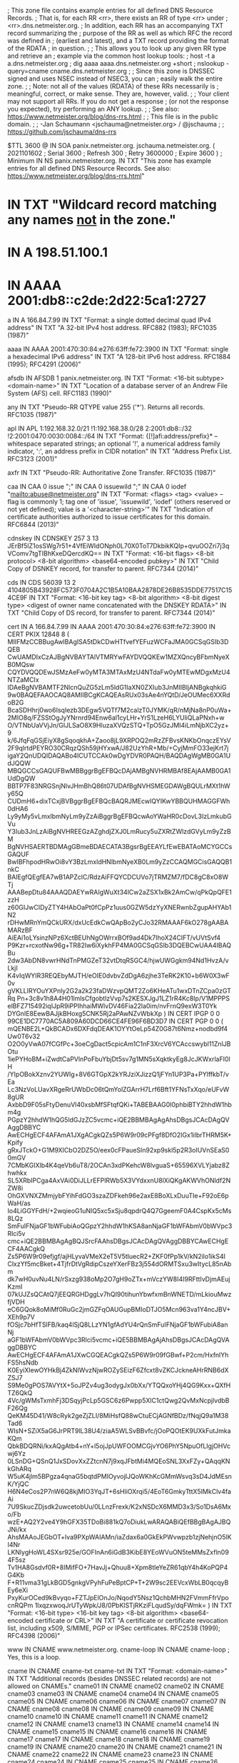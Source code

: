 ; This zone file contains example entries for all defined DNS Resource Records.
; That is, for each RR <rr>, there exists an RR of type <rr> under
; <rr>.dns.netmeister.org.
; In addition, each RR has an accompanying TXT record summarizing the
; purpose of the RR as well as which RFC the record was defined in
; (earliest and latest), and a TXT record providing the format of the RDATA
; in question.
;
; This allows you to look up any given RR type and retrieve an
; example via the common host lookup tools:
;   host -t a a.dns.netmeister.org
;   dig aaaa aaaa.dns.netmeister.org +short
;   nslookup -query=cname cname.dns.netmeister.org
;
; Since this zone is DNSSEC signed and uses NSEC instead of NSEC3, you can
; easily walk the entire zone.
;
; Note: not all of the values (RDATA) of these RRs necessarily is
; meaningful, correct, or make sense.  They are, however, valid.
;
; Your client may not support all RRs.  If you do not get a response
; (or not the response you expected), try performing an ANY lookup.
;
; See also: https://www.netmeister.org/blog/dns-rrs.html
;
; This file is in the public domain.
;
; -Jan Schaumann <jschauma@netmeister.org> / @jschauma
;
; https://github.com/jschauma/dns-rrs

$TTL	3600
@	IN	SOA	panix.netmeister.org. jschauma.netmeister.org. (
				2021101602	; Serial
				3600		; Refresh
				300		; Retry
				3600000		; Expire
				3600 )		; Minimum
	IN	NS	panix.netmeister.org.
	IN	TXT	"This zone has example entries for all defined DNS Resource Records. See also: https://www.netmeister.org/blog/dns-rrs.html"


*	IN	TXT	"Wildcard record matching any names _not_ in the zone."
*	IN	A	198.51.100.1
*	IN	AAAA	2001:db8::c2de:2d22:5ca1:2727

a	IN	A	166.84.7.99
	IN	TXT	"Format: a single dotted decimal quad IPv4 address"
	IN	TXT	"A 32-bit IPv4 host address. RFC882 (1983); RFC1035 (1987)"

aaaa	IN	AAAA	2001:470:30:84:e276:63ff:fe72:3900
	IN	TXT	"Format: single a hexadecimal IPv6 address"
	IN	TXT	"A 128-bit IPv6 host address. RFC1884 (1995); RFC4291 (2006)"

afsdb	IN	AFSDB	1 panix.netmeister.org.
	IN	TXT	"Format: <16-bit subtype> <domain-name>"
	IN	TXT	"Location of a database server of an Andrew File System (AFS) cell. RFC1183 (1990)"

any	IN	TXT	"Pseudo-RR QTYPE value 255 ('*'). Returns all records. RFC1035 (1987)"

apl	IN	APL	1:192.168.32.0/21 !1:192.168.38.0/28 2:2001:db8::/32 !2:2001:0470:0030:0084::/64
	IN	TXT	"Format: {[!]afi:address/prefix}* -- whitespace separated strings; an optional '!', a numerical address family indicator, ':', an address prefix in CIDR notation"
	IN	TXT	"Address Prefix List. RFC3123 (2001)"

axfr	IN	TXT	"Pseudo-RR: Authoritative Zone Transfer. RFC1035 (1987)"

caa	IN	CAA	0 issue ";"
	IN	CAA	0 issuewild ";"
	IN	CAA	0 iodef "mailto:abuse@netmeister.org"
	IN	TXT	"Format: <flags> <tag> <value> -- flag is commonly 1; tag one of 'issue', 'issuewild', 'iodef' (others reserved or not yet defined); value is a '<character-string>'"
	IN	TXT	"Indication of certificate authorities authorized to issue certificates for this domain. RFC6844 (2013)"

cdnskey	IN	CDNSKEY	257 3 13 JErBf5lZ1osSWg7r51+4VfEiWIdONph0L70X0ToT7DkbikKQIp+qvuOOZri7j3qVComv7tgTIBhKxeDQercdKQ==
	IN	TXT	"Format: <16-bit flags> <8-bit protocol> <8-bit algorithm> <base64-encoded pubkey>"
	IN	TXT	"Child Copy of DSNKEY record, for transfer to parent. RFC7344 (2014)"

cds	IN	CDS	56039 13 2 4104805B43928FC573F0704A2C1B5A10BAA2878DE26B8535DDE77517C154CE9F
	IN	TXT	"Format: <16-bit key tag> <8-bit algorithm> <8-bit digest type> <digest of owner name concatenated with the DNSKEY RDATA>"
	IN	TXT	"Child Copy of DS record, for transfer to parent. RFC7344 (2014)"

cert	IN	A	166.84.7.99
	IN	AAAA	2001:470:30:84:e276:63ff:fe72:3900
	IN	CERT	PKIX 12848 8 (
				MIIFMzCCBBugAwIBAgISA5tDkCDwHTfvefYEFuzWCFaJMA0GCSqGSIb3DQEB
				CwUAMDIxCzAJBgNVBAYTAlVTMRYwFAYDVQQKEw1MZXQncyBFbmNyeXB0MQsw
				CQYDVQQDEwJSMzAeFw0yMTA3MTAxMzU4NTdaFw0yMTEwMDgxMzU4NTZaMCIx
				IDAeBgNVBAMTF2NlcnQuZG5zLm5ldG1laXN0ZXIub3JnMIIBIjANBgkqhkiG
				9w0BAQEFAAOCAQ8AMIIBCgKCAQEAsRUx03sAe4nYQtD/JeOUMec6XXRdoB2G
				BcaSDHhrj0wo6IsqIezb3DEgw5VQTf7M2calzT0JYMK/qR/nMjNa8nP0uWa+
				2MIO8q/FZSStOgJyYNrnrd94Enw6al1cyLHr+YrS1LzeH6LYUliQLaPNxh+w
				O/VTNbUaVVjJn/GIJLSaO8X9HluzaXVQzSTQ+TpO5GzJMI4iLmNjbXC2yz+9
				k/6JfqFqGSjEiyX8gSqoqkhA+Zaoo8jL9XRPOQ2mRzZFBvsKNKbOnqczEYsV
				2F9qlrtdPEYRO30CRqzQSh59jHYxwA/J82UzYhR+Mb/+CyjMmFO33ejKrt7j
				igaY2QnUDQIDAQABo4ICUTCCAk0wDgYDVR0PAQH/BAQDAgWgMB0GA1UdJQQW
				MBQGCCsGAQUFBwMBBggrBgEFBQcDAjAMBgNVHRMBAf8EAjAAMB0GA1UdDgQW
				BBTP7F83NRGSnjNlvJHmBhQ86t07UDAfBgNVHSMEGDAWgBQULrMXt1hWy65Q
				CUDmH6+dixTCxjBVBggrBgEFBQcBAQRJMEcwIQYIKwYBBQUHMAGGFWh0dHA6
				Ly9yMy5vLmxlbmNyLm9yZzAiBggrBgEFBQcwAoYWaHR0cDovL3IzLmkubGVu
				Y3Iub3JnLzAiBgNVHREEGzAZghdjZXJ0LmRucy5uZXRtZWlzdGVyLm9yZzBM
				BgNVHSAERTBDMAgGBmeBDAECATA3BgsrBgEEAYLfEwEBATAoMCYGCCsGAQUF
				BwIBFhpodHRwOi8vY3BzLmxldHNlbmNyeXB0Lm9yZzCCAQMGCisGAQQB1nkC
				BAIEgfQEgfEA7wB1APZclC/RdzAiFFQYCDCUVo7jTRMZM7/fDC8gC8xO8WTj
				AAABepDtu84AAAQDAEYwRAIgWuXt34lCw2aZSX1xBk2AmCw/qPkQpQFE1zzH
				z60GIJwCIDyZTY4HAbOaPt0fCpPz1uus0GZW5dzYyXNERwnbZgupAHYAb1N2
				rDHwMRnYmQCkURX/dxUcEdkCwQApBo2yCJo32RMAAAF6kO278gAABAMARzBF
				AiEAi1oLYsinzNPz6XctBEUhNgOWrrxBOf9ad4Dk7IhoX24CIFT/vUVtSvf4
				P9Kzr+rcxotNw96g+TR82Iw6iXykhFP4MA0GCSqGSIb3DQEBCwUAA4IBAQBu
				2dw3AbDN8vwrHNdTnPMGZeT32vtDtqRSGC4/hjwUWGgkm94Nd1HvzA/vLkjI
				K4vIqWYIR3REQEbyMJTH/eOIE0dvbvZdDgA6zjhe3TeRK2K10+b6W0X3wF0v
				gVKLLIRYOuYXPnly2G2a2k23faDWzvpQMT2Zo6KHeATu1wxDTnZCpa0zGTRq
				Pn+3c8v1h8A4H01lmlsCfgobtlzVvp7s2KESXJgJ1LZ1rR4Kc8Ip/V1MPPPS
				elBFZ715492iqIJpR9iPPIhhaiMWlvDV46Fia22la0im/nvFrnQ9exW3T0Yk
				DYGnIE8EewBAJjkBHoxg5CNK5Rj2aPAwNZvWbkXp
			)
	IN	CERT	IPGP 0 0 99CE1DC7770AC5A809A60DCD66CE4FE96F6BD3D7
	IN	CERT	PGP 0 0 (
			mQENBE2L+QkBCADx6DXFdqDEAK1OYYtOeLp54Z0G87t6Nmz+nodbd9f4Uw0T6v32
			O2O0yVwA07fCGfPc+3oeCgDact5cpicAm1C1nF3XrcV6YCAccswybl11ZnlJBOtu
			1iePYHoBM+iZwdtCaPVlnPoFbuYbjDt5sv7g1MN5sXqktkyEg8JcJKWxrlaFI0lH
			/YIpOBokXznv2YUWIg+8V6GTGpX2kYRJziXJizzQ1jFYn1UP3Pa+PYlffkbT/vEa
			Lc3NzVoLUavXRgeRrUWbDc06tQmYolZGArrH7Lrf6Bft1YFNsTxXqo/eUFvW8gUR
			AxbbD9F05sFtyDenuVl40xsbMfSFtqfQKi+TABEBAAG0I0phbiBTY2hhdW1hbm4g
			PGpzY2hhdW1hQG5ldGJzZC5vcmc+iQE2BBMBAgAgAhsDBgsJCAcDAgQVAggDBBYC
			AwECHgECF4AFAmA1JXgACgkQZs5P6W9r09cPFgf8DfO2IGx1iIbrTHRM5K+Kpify
			gRxJTckO+G1M9XICbO2DZ5O/eex0cFPaueSln92xp9skl5p2R3oIUVnSEaS00mGV
			7CMbKGIXlb4K4qeVb6uT8/2OCAn3xdPKehcW8lvguaS+65596XVLYjabz8Zhwhkx
			SL5XRbIPCga4AxVAi0DiJLLrEFPlRWb5X3VYdxxnU8lXiQKgAKWVhONldf2NZW8i
			OhGXVNXZMmjybFYihFdGO3szaZDFkeh96e2axE8BoXLxDuuTIe+F92oE6pWaH/as
			Io4LiGGYFdH/+2wqieoG1uNIQ5xc5xSju8qpdrQ4Q7GgeemF0A4CspKx5cMs8LQz
			SmFuIFNjaGF1bWFubiAoQGpzY2hhdW1hKSA8anNjaGF1bWFAbmV0bWVpc3Rlci5v
			cmc+iQE2BBMBAgAgBQJSrcFAAhsDBgsJCAcDAgQVAggDBBYCAwECHgECF4AACgkQ
			Zs5P6W9r09efjgf/ajHLyvaVMeX2eT5V5tluecR2+ZKF0fPp1kV/kN2ilo1ikS4l
			ClxzYf5mcBket+4TjfrDtVgRdipCszeYXerFBz3j554dORMTSxu3wItycL85nAbm
			dk7wH0uvNu4LN/rSxzg938oMp2O7gH9oZTx+mVczYW8I4I9RFttIvDjmAEujKzmI
			07kUJZsQCAtQ7jEEQRGHDggLv7hQI90tihunYbwfxmBnWNETD/mLkiouMwzfjVDH
			eC6GQok8oMiMf0RuGc2jmGZFqOAUGupBMIoDTJO5Mcn963va1Y4ncJBV+XEh9p7V
			fOSjc7bHfTSlFB/kaq4lSjQ8LLzYN1gfAdYU4rQnSmFuIFNjaGF1bWFubiA8anNj
			aGF1bWFAbmV0bWVpc3Rlci5vcmc+iQE5BBMBAgAjAhsDBgsJCAcDAgQVAggDBBYC
			AwECHgECF4AFAmA1JXwCGQEACgkQZs5P6W9r09fGBwf+P2cm/HxfnlYhFS5hsNdb
			K0EyiXIewOYHkBj4ZkNlWvzNjwROZySEizF6Zfcxt8vZKCJckneAHrRNB6dXZSJ7
			S9Me0gPOS7AVYtX+5oJPZv4ug3odygJx0bXx/YTQQxoYHj4QG9Kxx+QXfHTZ6QkQ
			4Vc/gWMsTxmhFj3DSqyjPcLp5GSC6z6Pwpp5XlC1ctQwg2QvMxNcpjlvdbBF26Qg
			QeKM45D41/W8cRyk2geZjZLI/8MiHsfQ88wCtuECjAGNfBDz/fNqjQ9a1M38Tad6
			WIsN+SZiX5aG6JrPRT9lL38U4/ziaA5WLSvBBvfc/jOoPQOtEK9UXkFutJmkaKQm
			QbkBDQRNi/kxAQgAtb4+nY+l5ojJpUWFOOMCGjvYO6PhY5NpuOfLIgjOHVcwj6Yz
			0LSnDG+QSnQ1JxSDovXxZZtcnN7j9xqJFbtMi4MQEoSNL3XxFZy+QAqqKNkGhARq
			W5uK4jlm5BPgza4qnaG5bqtdPMIOyvojIJQoWKhKcGMmWsvq3sD4JdMEsnK/YjQC
			H6N4eCos2P7nW6Q8kjMIO3YqJT+6sHliOXrqi5/4EoT6GmkyTttX5IMkClv4faAi
			7U9SkucZDjsdk2uwcetobUu/0LLnzFrexk/K2xNSDcX6MMD3x3/So1DsA6Mxo/Fb
			wzE+AQ2Y2ve4Y9hGFX35TDoBi881kQ7oDiukLwARAQABiQEfBBgBAgAJBQJNi/kx
			AhsMAAoJEGbOT+lva9PXpWAIAMn/iaZdax6a0GkEkPWvwpzb1zjNehjnO5lKI4Nr
			LKNlygHoWL4SXsr925e/GOFInAn6iGdB3KibE8YEoWVuON5teMMsZxfln094F5sz
			Tv1HA8Gsdvf0R+8IMifFO+7HavJj+Qhuu8+Xpm8tleYeZR61qbY4h4KoPQP4G4Kb
			F+R11vma31gLkBGD5gnkgVPyhFuPeBptCP+T+2W9sc2EEVcxWbLB0qcqyBEy6eXi
			PxyKurOCed9kBvyqo+FZTJpElOnJo/NqodY5Nsz1QchbMHN2FVmmFfrVpocnRQPm
			1lxqzxwoqJrUTyWpk/J8/0PbKlSTjRKziFLqudSy/dqFWmk=
			)
	IN	TXT	"Format: <16-bit type> <16-bit key tag> <8-bit algorithm> <base64-encoded certificate or CRL>"
	IN	TXT	"A certificate or certificate revocation list, including x509, S/MIME, PGP or IPSec certificates. RFC2538 (1999); RFC4398 (2006)"


www	IN	CNAME	www.netmeister.org.
cname-loop	IN	CNAME cname-loop
; Yes, this is a loop.

cname	IN	CNAME	cname-txt
cname-txt	IN	TXT	"Format: <domain-name>"
	IN	TXT	"Additional records (besides DNSSEC related records) are not allowed on CNAMEs."
cname01	IN	CNAME	cname02
cname02	IN	CNAME	cname03
cname03	IN	CNAME	cname04
cname04	IN	CNAME	cname05
cname05	IN	CNAME	cname06
cname06	IN	CNAME	cname07
cname07	IN	CNAME	cname08
cname08	IN	CNAME	cname09
cname09	IN	CNAME	cname10
cname10	IN	CNAME	cname11
cname11	IN	CNAME	cname12
cname12	IN	CNAME	cname13
cname13	IN	CNAME	cname14
cname14	IN	CNAME	cname15
cname15	IN	CNAME	cname16
cname16	IN	CNAME	cname17
cname17	IN	CNAME	cname18
cname18	IN	CNAME	cname19
cname19	IN	CNAME	cname20
cname20	IN	CNAME	cname21
cname21	IN	CNAME	cname22
cname22	IN	CNAME	cname23
cname23	IN	CNAME	cname24
cname24	IN	CNAME	cname25
cname25	IN	CNAME	cname26
cname26	IN	CNAME	cname27
cname27	IN	CNAME	cname28
cname28	IN	CNAME	cname29
cname29	IN	CNAME	cname30
cname30	IN	CNAME	cname31
cname31	IN	CNAME	cname32
cname32	IN	CNAME	cname33
cname33	IN	CNAME	cname34
cname34	IN	CNAME	cname35
cname35	IN	CNAME	cname36
cname36	IN	CNAME	cname37
cname37	IN	CNAME	cname38
cname38	IN	CNAME	cname39
cname39	IN	CNAME	cname40
cname40	IN	CNAME	cname41
cname41	IN	CNAME	cname42
cname42	IN	CNAME	cname43
cname43	IN	CNAME	cname44
cname44	IN	CNAME	cname45
cname45	IN	CNAME	cname46
cname46	IN	CNAME	cname47
cname47	IN	CNAME	cname48
cname48	IN	CNAME	cname49
cname49	IN	CNAME	cname50
cname50	IN	CNAME	cname51
cname51	IN	CNAME	cname52
cname52	IN	CNAME	cname53
cname53	IN	CNAME	cname54
cname54	IN	CNAME	cname55
cname55	IN	CNAME	cname56
cname56	IN	CNAME	cname57
cname57	IN	CNAME	cname58
cname58	IN	CNAME	cname59
cname59	IN	CNAME	cname60
cname60	IN	CNAME	cname61
cname61	IN	CNAME	cname62
cname62	IN	CNAME	cname63
cname63	IN	CNAME	cname64
cname64	IN	CNAME	cname65
cname65	IN	CNAME	cname66
cname66	IN	CNAME	cname67
cname67	IN	CNAME	cname68
cname68	IN	CNAME	cname69
cname69	IN	CNAME	cname70
cname70	IN	CNAME	cname71
cname71	IN	CNAME	cname72
cname72	IN	CNAME	cname73
cname73	IN	CNAME	cname74
cname74	IN	CNAME	cname75
cname75	IN	CNAME	cname76
cname76	IN	CNAME	cname77
cname77	IN	CNAME	cname78
cname78	IN	CNAME	cname79
cname79	IN	CNAME	cname80
cname80	IN	CNAME	cname81
cname81	IN	CNAME	cname82
cname82	IN	CNAME	cname83
cname83	IN	CNAME	cname84
cname84	IN	CNAME	cname85
cname85	IN	CNAME	cname86
cname86	IN	CNAME	cname87
cname87	IN	CNAME	cname88
cname88	IN	CNAME	cname89
cname89	IN	CNAME	cname90
cname90	IN	CNAME	cname91
cname91	IN	CNAME	cname92
cname92	IN	CNAME	cname93
cname93	IN	CNAME	cname94
cname94	IN	CNAME	cname95
cname95	IN	CNAME	cname96
cname96	IN	CNAME	cname97
cname97	IN	CNAME	cname98
cname98	IN	CNAME	cname99
cname99	IN	CNAME	cname


csync	IN	CSYNC	2021071001 3 NS
	IN	TXT	"Format: <32-bit SOA serial> <16-bit flags> <16-bit type bit map>"
	IN	TXT	"Child-to-Parent Synchronization, commonly used for glue records. RFC7477 (2015)"

dhcid	IN	DHCID	AAIBMmFjOTc1NzMyMTk0ZWE1ZTBhN2MzN2M4MzE2NTFiM2M=
	IN	TXT	"Format: SHA-256(<identifier> <FQDN>)"
	IN	TXT	"DHCP identifier. RFC4701 (2006)"

dlv	IN	DLV	56039 13 2 4104805B43928FC573F0704A2C1B5A10BAA2878DE26B8535DDE77517C154CE9F
	IN	TXT	"Format: <16-bit key tag> <8-bit algorithm> <8-bit digest type> <digest of owner name concatenated with the DNSKEY RDATA>"
	IN	TXT	"DNSSEC Lookaside Validation used for off-path validation. RFC4431 (2006); RFC5074 (2007)"

dname	IN	DNAME	dns.netmeister.org.
	IN	TXT	"Format: <domain-name>"
	IN	TXT	"Delegation name record, used to e.g., redirect an entire domain. RFC2672 (1999); RFC6672 (2012)"

dnskey	IN	DNSKEY 257 3 13 JErBf5lZ1osSWg7r51+4VfEiWIdONph0L70X0ToT7DkbikKQIp+qvuOO Zri7j3qVComv7tgTIBhKxeDQercdKQ==
	IN	DS 51266 13 2 809A66766A5D69A3DA6ACBE461483393B879B746481BA80BC4D1C69ECC52923D
; TXT records in dnskey zone

; This only makes sense if we have a "ds" zone
ds	IN	DS	56393 13 2 BD36DD608262A026083721FA19E2F7B474F531BB3179CC00A0C38FF00CA11657

; TXT records in dnskey zone

eui48	IN	EUI48	bc-a2-b9-82-32-a7
	IN	TXT	"Format: six two-digit hexadecimal numbers separated by hyphens"
	IN	TXT	"48-bit IEEE Extended Unique Identifier; MAC address. RFC7043 (2013)"

eui64	IN	EUI64	be-a2-b9-ff-fe-82-32-a7
	IN	TXT	"Format: eight two-digit hexadecimal numbers separated by hyphens"
	IN	TXT	"64-bit IEEE Extended Unique Identifier; MAC address. RFC7043 (2013)"

hinfo	IN	HINFO	PDP-11 UNIX
	IN	TXT	"Format: two <character-string>s of up to 40 chars each"
	IN	TXT	"Originally 'host information' like CPU and OS; now used by Cloudflare in response to 'ANY' requests. RFC883 (1983); RFC8482 (2019)"

hip	IN	HIP	(	2					; RSA
				200100107B1A74DF365639CC39F1D578	; HIT as IPv6 (RFC7343)
				AwEAAbdxyhNuSutc5EMzxTs9LBPCIkOFH8cIvM4p9+LrV4e19WzK00+CI6zBCQTdtWsuxKbWIy87UOoJTwkUs7lBu+Upr1gsNrut79ryra+bSRGQb1slImA8YVJyuIDsj7kwzG7jnERNqnWxZ48AWkskmdHaVDP4BcelrTI3rMXdXF5D
				rvs.example.com.			; rendezvous server
			)
	IN	TXT	"Format: <pk-algorithm> <base16-encoded-hit> <base64-encoded-public-key> <rendezvous-server[1]> ... <rendezvous-server[n]>"
	IN	TXT	"Host Identity Protocol mappings of Host Identities and Host Identity Tags to IP addresses. RFC5205 (2008); RFC8005 (2016)"

; Commonly used with a _port._scheme name, e.g., _8443._foo => foo://:8443
; Not yet supported in bind, but see e.g.,
; https://ypcs.fi/howto/2020/09/30/announce-https-via-dns/
; ServiceForm
;https IN	HTTPS	1 . (
;				alpn="h3,h2"
;				ipv6hint="2001:470:30:84:e276:63ff:fe72:3900"
;				port="8080"
;				echconfig="ZW5jcnlwdGVkIGNsaWVudCBoZWxsbwo=" )
https	IN	TYPE65 \# 123 2d6e2031202e20616c706e3d2268332c683222206970763668696e743d22323030313a3437303a33303a38343a653237363a363366663a666537323a333930302220706f72743d22383038302220656368636f6e6669673d225a57356a636e6c776447566b49474e73615756756443426f5a57787362776f3d220a
; AliasForm
;	IN	HTTPS	0 www.netmeister.org.
	IN	TYPE65 \# 25 2d6e2030207777772e6e65746d6569737465722e6f72672e0a
	IN	TXT	"Format: <16-bit SvcFieldPriority> <SvcDomainName> <SvcFieldValue>"
	IN	TXT	"SVCB variation specifically for HTTP/HTTPS. IETF Draft (2020)"

ipseckey	IN	IPSECKEY	10 0 2 . AQNRU3mG7TVTO2BkR47usntb102uFJtugbo6BSGvgqt4AQ==
	IN	TXT	"Format: <8-bit precedence> <8-bit gateway type> <8-bit algorithm> <40-bit gateway> <base64-encoded public-key>"
	IN	TXT	"Public Key for use with IPSec; usually stored in the relevant in-addr.arpa / ip6.arpa zone. RFC4025 (2005)"

ixfr	IN	TXT	"Pseudo-RR: Incremental Zone Transfer. RFC1995 (1996)"

;  dnssec-keygen -r /dev/urandom -p 255 -n ENTITY -T KEY -b 256 -a DH key.dns.netmeister.org.
key	IN	KEY	512 255 2 ACDtkdVR2HWmc0HPEwkrM+SOrWZd8yPTAytLYZj2u33KgwABAgAg6jav9rTK68C8j+kfLv7+re8KAb1qJXqdSrmL+1l3Js4=
	IN	TXT	"Format: <16-bit flags> <8-bit protocol> <8-bit algorithm> <base64-encoded public key>"
	IN	TXT	"Public Key associated name; used with e.g., TSIG / SIG(0). Obsoleted for DNSSEC keys via DNSKEY, for IPSec via IPSECKEY RRs. RFC2535 (1999); RFC2930 (2000); RFC2931 (2000)"

kx	IN	KX	1 panix.netmeister.org.
	IN	TXT	"Format: <16-bit preference> <domain-name>"
	IN	TXT	"Key Exchange Delegation. RFC2230 (1997)"

loc	IN	LOC	40 44 9 N 73 59 26 W 10m
	IN	TXT	"Format: d-lat [m-lat [s-lat]] {"N"|"S"} d-long [m-long [s-long]] {"E"|"W"} alt["m"] [siz["m"] [hp["m"] [vp["m"]]]]"
	IN	TXT	"Geographical information associated with a domain name. RFC1876 (1996)"

mx	IN	MX	50 panix.netmeister.org.
	IN	TXT	"Format: <16-bit preference> <domain-name>"
	IN	TXT	"Mail Exchange Delegation. RFC1035 (1987)"

naptr	IN	NAPTR	10 10 "u" "smtp+E2U" "!.*([^\.]+[^\.]+)$!mailto:postmaster@$1!i"   .
	IN	NAPTR	20 10 "s" "http+N2L+N2C+N2R" "" www.netmeister.org.
	IN	TXT	"Format: <16-bit order> <16-bit preference> <character-string flags> <characer-string services> <character-string regex> <domain-name>"
	IN	TXT	"Naming Authority Pointer; regular expression rewriting of domain names, commonly used with e.g., SIP. RFC2915 (2000); RFC3403 (2002)"

ns	IN	NS	panix.netmeister.org.
	IN	DS	21656 13 2 EAB9CBDA29CF68BB9ABB0047E49B56383C093FABF7C75B6B6F0483E36D3FCA3A
	IN	TXT	"Format: <domain-name>"
	IN	TXT	"Naming Authority Pointer; delegates authority of the given domain to the given name server. RFC883 (1983); RFC1035 (1987)"

; The actual value will be provided by bind, so no need to define it.
nsec	IN	TXT	"Format: <domain-name> <16-bit type bit map>"
	IN	TXT	"Next secure record. Used to e.g., prove non-existence of a record. RFC4034 (2005)"

nsec3	IN	DS	24381 13 2 6839540410B8D55D2994DC98DF7134C22FA831F008B626DC788617B7A3DC47AC

nsec3param	IN	DS	54885 13 2 EBBF775A8F45E1ADDD5BB177619ECD9FEEA682412D4F5B377161CBFF2BA97476

; This makes no sense. For an actual example, see e.g.,
; f6d6048431f8b67313b5b8011e0be5b03f21b4458a7e67f3fb298900._openpgpkey.netmeister.org,
; which represents jschauma@netmeister.org.
openpgpkey	IN	OPENPGPKEY	(
                  mQENBE2L+QkBCADx6DXFdqDEAK1OYYtOeLp54Z0G87t6Nmz+nodbd9f4Uw0T
                  6v32O2O0yVwA07fCGfPc+3oeCgDact5cpicAm1C1nF3XrcV6YCAccswybl11
                  ZnlJBOtu1iePYHoBM+iZwdtCaPVlnPoFbuYbjDt5sv7g1MN5sXqktkyEg8Jc
                  JKWxrlaFI0lH/YIpOBokXznv2YUWIg+8V6GTGpX2kYRJziXJizzQ1jFYn1UP
                  3Pa+PYlffkbT/vEaLc3NzVoLUavXRgeRrUWbDc06tQmYolZGArrH7Lrf6Bft
                  1YFNsTxXqo/eUFvW8gURAxbbD9F05sFtyDenuVl40xsbMfSFtqfQKi+TABEB
                  AAG0I0phbiBTY2hhdW1hbm4gPGpzY2hhdW1hQG5ldGJzZC5vcmc+iQE2BBMB
                  AgAgAhsDBgsJCAcDAgQVAggDBBYCAwECHgECF4AFAmA1JXgACgkQZs5P6W9r
                  09cPFgf8DfO2IGx1iIbrTHRM5K+KpifygRxJTckO+G1M9XICbO2DZ5O/eex0
                  cFPaueSln92xp9skl5p2R3oIUVnSEaS00mGV7CMbKGIXlb4K4qeVb6uT8/2O
                  CAn3xdPKehcW8lvguaS+65596XVLYjabz8ZhwhkxSL5XRbIPCga4AxVAi0Di
                  JLLrEFPlRWb5X3VYdxxnU8lXiQKgAKWVhONldf2NZW8iOhGXVNXZMmjybFYi
                  hFdGO3szaZDFkeh96e2axE8BoXLxDuuTIe+F92oE6pWaH/asIo4LiGGYFdH/
                  +2wqieoG1uNIQ5xc5xSju8qpdrQ4Q7GgeemF0A4CspKx5cMs8LQzSmFuIFNj
                  aGF1bWFubiAoQGpzY2hhdW1hKSA8anNjaGF1bWFAbmV0bWVpc3Rlci5vcmc+
                  iQE2BBMBAgAgBQJSrcFAAhsDBgsJCAcDAgQVAggDBBYCAwECHgECF4AACgkQ
                  Zs5P6W9r09efjgf/ajHLyvaVMeX2eT5V5tluecR2+ZKF0fPp1kV/kN2ilo1i
                  kS4lClxzYf5mcBket+4TjfrDtVgRdipCszeYXerFBz3j554dORMTSxu3wIty
                  cL85nAbmdk7wH0uvNu4LN/rSxzg938oMp2O7gH9oZTx+mVczYW8I4I9RFttI
                  vDjmAEujKzmI07kUJZsQCAtQ7jEEQRGHDggLv7hQI90tihunYbwfxmBnWNET
                  D/mLkiouMwzfjVDHeC6GQok8oMiMf0RuGc2jmGZFqOAUGupBMIoDTJO5Mcn9
                  63va1Y4ncJBV+XEh9p7VfOSjc7bHfTSlFB/kaq4lSjQ8LLzYN1gfAdYU4rQn
                  SmFuIFNjaGF1bWFubiA8anNjaGF1bWFAbmV0bWVpc3Rlci5vcmc+iQE5BBMB
                  AgAjAhsDBgsJCAcDAgQVAggDBBYCAwECHgECF4AFAmA1JXwCGQEACgkQZs5P
                  6W9r09fGBwf+P2cm/HxfnlYhFS5hsNdbK0EyiXIewOYHkBj4ZkNlWvzNjwRO
                  ZySEizF6Zfcxt8vZKCJckneAHrRNB6dXZSJ7S9Me0gPOS7AVYtX+5oJPZv4u
                  g3odygJx0bXx/YTQQxoYHj4QG9Kxx+QXfHTZ6QkQ4Vc/gWMsTxmhFj3DSqyj
                  PcLp5GSC6z6Pwpp5XlC1ctQwg2QvMxNcpjlvdbBF26QgQeKM45D41/W8cRyk
                  2geZjZLI/8MiHsfQ88wCtuECjAGNfBDz/fNqjQ9a1M38Tad6WIsN+SZiX5aG
                  6JrPRT9lL38U4/ziaA5WLSvBBvfc/jOoPQOtEK9UXkFutJmkaKQmQbkBDQRN
                  i/kxAQgAtb4+nY+l5ojJpUWFOOMCGjvYO6PhY5NpuOfLIgjOHVcwj6Yz0LSn
                  DG+QSnQ1JxSDovXxZZtcnN7j9xqJFbtMi4MQEoSNL3XxFZy+QAqqKNkGhARq
                  W5uK4jlm5BPgza4qnaG5bqtdPMIOyvojIJQoWKhKcGMmWsvq3sD4JdMEsnK/
                  YjQCH6N4eCos2P7nW6Q8kjMIO3YqJT+6sHliOXrqi5/4EoT6GmkyTttX5IMk
                  Clv4faAi7U9SkucZDjsdk2uwcetobUu/0LLnzFrexk/K2xNSDcX6MMD3x3/S
                  o1DsA6Mxo/FbwzE+AQ2Y2ve4Y9hGFX35TDoBi881kQ7oDiukLwARAQABiQEf
                  BBgBAgAJBQJNi/kxAhsMAAoJEGbOT+lva9PXpWAIAMn/iaZdax6a0GkEkPWv
                  wpzb1zjNehjnO5lKI4NrLKNlygHoWL4SXsr925e/GOFInAn6iGdB3KibE8YE
                  oWVuON5teMMsZxfln094F5szTv1HA8Gsdvf0R+8IMifFO+7HavJj+Qhuu8+X
                  pm8tleYeZR61qbY4h4KoPQP4G4KbF+R11vma31gLkBGD5gnkgVPyhFuPeBpt
                  CP+T+2W9sc2EEVcxWbLB0qcqyBEy6eXiPxyKurOCed9kBvyqo+FZTJpElOnJ
                  o/NqodY5Nsz1QchbMHN2FVmmFfrVpocnRQPm1lxqzxwoqJrUTyWpk/J8/0Pb
                  KlSTjRKziFLqudSy/dqFWmk=
)
	IN	TXT	"Format: base64-encoded OpenPGP Transferable Public Key"
	IN	TXT	"OpenPGP Public Key record, used within DANE. RFC7929 (2016)"

opt	IN	TXT	"Format: <16-bit option code> <16-bit option length> <option-data>"
	IN	TXT	"Pseudo-RR for EDNS options. RFC6891 (2013)"

ptr	IN	PTR	ptr.dns.netmeister.org.
	IN	TXT	"Format: <domain-name>"
	IN	TXT	"Domain Name Pointer; commonly found in the in-addr.arpa and ip6.arpa domains and used in reverse lookups. RFC1035 (1987)"

rp	IN	RP	jschauma.netmeister.org. contact.netmeister.org.
	IN	TXT	"Format: <mbox-dname> <txt-dname>"
	IN	TXT	"Responsible Person. RFC1183 (1990)"

; Automatically generated via DNSSEC.
rrsig	IN	TXT	"Format: <16-bit type covered> <8-bit algorithm> <8-bit labels> <32-bit TTL> <32-bit signature expiration> <32-bit signature inception> <16-bit key tag> <40-bit signers name> <base64-encoded signature>"
	IN	TXT	"DNSSEC Signature of the Resource Record Set. RFC4034 (2005)"

; SIG(0) records are generated by the server, not read from the zone,
; so this is a bogus SIG record that you won't actually get returned
; to you.  bind also only uses SIG(0) with nsupdate(1).
;sig	IN	SIG	TXT 13 4 3600 20210725182822 20210711204631 56039 dns.netmeister.org. yrYfGgprzYhsBLDlxwu9NFLbpwPeJ0CkZWpLJGUAp5/qWnEEY2CmpD9fg0ozpxTh2eC349j+6+l7ylKKMmRrJA==
sig	IN	TXT	"Format: <16-bit type covered> <8-bit algorithm> <8-bit labels> <32-bit TTL> <32-bit signature expiration> <32-bit signature inception> <16-bit key tag> <40-bit signers name> <base64-encoded signature>"
	IN	TXT	"Signature record; in DNSSEC replaced by RRSIG. RFC2535 (1999); RFC2931 (2000); RFC4034 (2005)"

; Incorrect data.  Normally would use e.g.
; f6d6048431f8b67313b5b8011e0be5b03f21b4458a7e67f3fb298900._smimecert.netmeister.org,
; which represents jschauma@netmeister.org.
smimea	IN	SMIMEA	3 1 1 8CE14CBE1FAFAE9FB25845D335E00E416BC2FAE02E8746689C006DA59C1F9382
	IN	TXT	"Format: <8-bit cert usage> <8-bit selector> <8-bit matching type> <base64-encoded certificate data>"
	IN	TXT	"S/MIME certificate association. RFC8162 (2017)"

; The actual SOA record comes from the subzone.
soa	IN	DS	15057 13 2 37B820412C83F1B495224F3064C272E287292C2453BB248BD182D4B0E81F72AC

srv	IN	SRV	0 1 80 panix.netmeister.org.
	IN	TXT	"Format: <16-bit priority> <16-bit weight> <16-bit port> <domain-name>"
	IN	TXT	"Service location records. Commonly something like _port._protocol. RFC2052 (1996); RFC2782 (2000)"

sshfp	IN	SSHFP	1 1 53A76D5284C91E140DEC9AD1A757DA123B95B081
	IN	SSHFP	3 2 62475A22F1E4F09594206539AAFF90A6EDAABAB1BA6F4A67AB3906177455CF84
	IN	TXT	"Format: <8-bit algorithm> <8-bit fingerprint type> <fingerprint>"
	IN	TXT	"SSH Public Key Fingerprints. RFC4255 (2006)"

; Commonly used with a _port._scheme name, e.g., _8443._foo => foo://:8443
; Not yet supported in bind, but see e.g.,
; https://ypcs.fi/howto/2020/09/30/announce-https-via-dns/
; ServiceForm
;svcb	IN	SVCB	1 panix.netmeister.org. ipv6hint="2001:470:30:84:e276:63ff:fe72:3900" port="8888"
svcb	IN	TYPE64 \# 85 2d6e20312070616e69782e6e65746d6569737465722e6f72672e206970763668696e743d22323030313a3437303a33303a38343a653237363a363366663a666537323a333930302220706f72743d2238383838220a
	IN	TXT	"Format: <16-bit SvcFieldPriority> <SvcDomainName> <SvcFieldValue>"
	IN	TXT	"General Purpose Service Binding. IETF Draft (2020)"

ta	IN	TA	56039 13 2 4104805B43928FC573F0704A2C1B5A10BAA2878DE26B8535DDE77517C154CE9F
	IN	TXT	"Format: <16-bit key tag> <8-bit algorithm> <8-bit digest type> <digest of owner name concatenated with the DNSKEY RDATA>"
	IN	TXT	"DNSSEC Trust Authorities; proposed for DNSSEC without a signed root. No RFC (2005)."

; Quoting RFC2930:
; TKEY is a meta-RR that is not stored or cached in the DNS and does not appear in zone files.
; sudo dnssec-keygen -r /dev/urandom -p 255 -n ENTITY -T KEY -b 256 -a DH tkey.dns.netmeister.org.
tkey	IN	KEY	512 255 2 ACChNLJiFjqre0/veUP0AplAf2lyNgRwcdwZViTAo6m/swABAgAgMp9m 2JGio5XOHHXmKLDZ37/39/SbmPKhsMd/WUYToWE=
	IN	TXT	"Format: <algorithm name> <32-bit inception> <32-bit expiration> <16-bit mode> <16-bit error> <16-bit key size> <key data> <16-bit other size> <other data>"
	IN	TXT	"Transaction Key for e.g., TSIG, encrypted with accompanying KEY record. RFC2930 (2000)"

; This is actually the TLSA record for _443._tcp.panix.netmeister.org.
tlsa	IN	TLSA	3 1 1 8CE14CBE1FAFAE9FB25845D335E00E416BC2FAE02E8746689C006DA59C1F9382
	IN	TXT	"Format: <8-bit usage> <8-bit selector> <8-bit matching type> <cert data>"
	IN	TXT	"DANE record for TLS. RFC6698 (2012)"

; TSIG RR is generated by bind when queried with a TSIG
; e.g.:
; dig @panix.netmeister.org -y hmac-sha256:tsig.dns.netmeister.org:shared-key-here= tsig tsig.dns.netmeister.org.
tsig	IN	TXT	"Format: <algorithm name> <48-bit time signed> <16-bit fudge> <16-bit MAC size> <MAC> <16-bit oid> <16-bit error> <16-bit other size> <other data>"
	IN	TXT	"Transaction Signature, used to authenticate e.g., dynamic client updates or server responses by way of a shared secret (e.g., TKEY). RFC2845 (2000); RFC8945 (2020)"

txt	IN	TXT	"Format: <text>"
	IN	TXT	"Descriptive text. Completely overloaded for all sorts of things. RFC1035 (1987)"

; Normally this would be e.g., _service._protocol
uri	IN	URI	10 1 "https://www.netmeister.org/blog/dns-rrs.html"
	IN	TXT	"Format: <16-bit priority> <16-bit weight> <uri>"
	IN	TXT	"URI selection. Improvement / complement to NAPTR / SRV. RFC7553 (2015)"

; zonemd is in its own zone.
; calculated via e.g., https://github.com/niclabs/dns-tools
; dns-tools digest -f zonemd-zone -o somewhere -z zonemd.dns.netmeister.org.
zonemd	IN	DS	7645 13 2 EB032BCDA4F0333AEEE9484C2A07B5EA0F52BD85319E1AB9C0D933050D9AD506

; --- Obsolete, ancient, or largely unused RRs ---

a6	IN	A6	0 2001:470:30:84:e276:63ff:fe72:3900
	IN	A6	64 ::e276:63ff:fe72:3900 a6-prefix
	IN	TXT	"Format: <8-bit prefix> <128-bit hex IPv6 address> <prefix-name>"
	IN	TXT	"Early IPv6 record, obsoleted by AAAA. RFC2874 (2000)"

; used to supplement the second prefix example of the above a6 record
a6-prefix	IN	A6	0 2001:470:30:84::

amtrelay	IN	AMTRELAY	10 0 2 2001:470:30:84:e276:63ff:fe72:3900
	IN	TXT	"Format: <8-bit precedence> <1-bit discover> <7-bit type> <domain-name>"
	IN	TXT	"Automatic Multicast Tunneling Relay. RFC8777 (2020)"

atma	IN	ATMA	39.246f.000e7c9c031200010001.000012345678.00
	IN	TXT	"Format: <address>"
	IN	TXT	"ATM End System Address. ATM Forum Publication (2000)"

; https://www.iana.org/assignments/dns-parameters/AVC/avc-completed-template
avc	IN	AVC	app-name:Unix time|business:default|server-port:TCP/4242,UDP/4242
	IN	TXT	"Format: <RFC6759 shortened names>"
	IN	TXT	"Application Visibility and Control. RR Submission (2016)"

; https://www.ietf.org/archive/id/draft-durand-doa-over-dns-03.txt
doa	IN	DOA	0 1 2 "" aHR0cHM6Ly93d3cubmV0bWVpc3Rlci5vcmcvYmxvZy9kbnMtcnJzLmh0bWwK
	IN	TXT	"Format: <32-bit doa-enterprise> <32-bit doa-type> <16-bit doa-location> <doa-media-type> <doa-data>"
	IN	TXT	"Digital Object Architecture in the DNS. Internet Draft (2017)"

; http://ana-3.lcs.mit.edu/~jnc/nimrod/dns.txt
eid	IN	EID	CA FE FA CE 12 34
	IN	TXT	"Format: <octets>"
	IN	TXT	"Endpoint Identifier in the Nimrod Routing Architecture. Internet Draft (1995)"

gpos	IN	GPOS	40.731 -73.9919 10.0
	IN	TXT	"Format: <longitude> <latitude> <altitude>"
	IN	TXT	"Geographical Location, similar to LOC. RFC1712 (1994)"

isdn	IN	ISDN	150862028003217 004
	IN	TXT	"Format: <ISDN-address> <optional sa>"
	IN	TXT	"ISDN Telephone Number. RFC1183 (1990)"

l32	IN	L32	10 203.0.113.44
	IN	TXT	"Format: <16-bit preference> <32-bit locator32>"
	IN	TXT	"Identifier-Locator Network Protocol; 32-bit Locator. RFC6742 (2012)"

l64	IN	L64	10 2001:0DB8:1140:1000
	IN	TXT	"Format: <16-bit preference> <64-bit locator64>"
	IN	TXT	"Identifier-Locator Network Protocol; 64-bit Locator. RFC6742 (2012)"

lp	IN	LP	10 l64.dns.netmeister.org.
	IN	LP	20 l32.dns.netmeister.org.
	IN	TXT	"Format: <16-bit preference> <domain-name>"
	IN	TXT	"Identifier-Locator Network Protocol; Locator Pointer. RFC6742 (2012)"

maila	IN	TXT	"Format: <domain-name>"
	IN	TXT	"QTYPE request for MD and MF. RFC883 (1983); obsoleted by MX via RFC973 (1986)"

mailb	IN	TXT	"Format: <domain-name>"
	IN	TXT	"QTYPE request for MB, MG, or MR. RFC883 (1983); obsoleted by MX via RFC973 (1986)"

mb	IN	MB	panix.netmeister.org.
	IN	TXT	"Format: <domain-name>"
	IN	TXT	"Mailbox record. RFC883 (1983); not formally obsoleted"

;md	IN	MD	panix.netmeister.org.
md	IN	TXT	"Format: <domain-name>"
	IN	TXT	"Mail Destination RFC883 (1983); obsoleted by MX via RFC973 (1986)"

;mf	IN	MF	panix.netmeister.org.
mf	IN	TXT	"Format: <domain-name>"
	IN	TXT	"Mail Forwarder RFC883 (1983); obsoleted by MX via RFC973 (1986)"

mg	IN	MG	jschauma.netmeister.org.
	IN	MG	digestingducks.netmeister.org.
	IN	MG	jschauma.yahoo.com.
	IN	MINFO	jschauma.netmeister.org. postmaster.netmeister.org.
	IN	TXT	"Format: <mailbox>"
	IN	TXT	"Mail Group (mailing list) record. RFC883 (1983); not formally obsoleted"

minfo	IN	MINFO	jschauma.netmeister.org. postmaster.netmeister.org.
	IN	TXT	"Format: <responsible mailbox> <error mailbox>"
	IN	TXT	"Responsible and error handling mailbox. RFC883 (1983); not formally obsoleted"

mr	IN	MR	panix.netmeister.org.
	IN	TXT	"Format: <domain-name>"
	IN	TXT	"Mail Rename record. RFC883 (1983); not formally obsoleted"

nid	IN	NID	10 0014:4fff:ff20:ee64
	IN	TXT	"Format: <16-bit preference> <64-bit nodeid>"
	IN	TXT	"Identifier-Locator Network Protocol; Node Identifier. RFC6742 (2012)"

; http://ana-3.lcs.mit.edu/~jnc/nimrod/dns.txt
nimloc	IN	NIMLOC	DE AD BE EF 12 34
	IN	TXT	"Format: <octets>"
	IN	TXT	"Nimrod Locator in the Nimrod Routing Architecture. Internet Draft (1995)"

; https://www.ietf.org/archive/id/draft-reid-dnsext-zs-01.txt
ninfo	IN	NINFO	"The zone owner is asleep, so don't bother trying voice-based communication."
	IN	TXT	"Format: <text>"
	IN	TXT	"Zone Status information, initially requested as 'ZS'. Internet Draft (2008)"

; Quoting RFC883:
; "Null RRs are not allowed in master files."
;null	IN	NULL	"avocado"
null	IN	TXT	"Format: <anything>"
	IN	TXT	"Placeholder records in some experimental extensions. RFC883 (1983)"

nsap	IN	NSAP	0x47.0005.80.005a00.0000.0001.e133.ffffff000161.00
	IN	TXT	"Format: <nsap>"
	IN	TXT	"Network Service Access Point. RFC1706 (1994)"

nsap-ptr	IN	NSAP-PTR nsap
	IN	TXT	"Format: <domain-name>"
	IN	TXT	"NSAP to name mapping. Usually found in the 'nsap.int' domain. RFC1706 (1994)"

nxt	IN	NXT	openpgpkey OPENPGPKEY TXT
	IN	TXT	"Format: <domain-name> <16-bit type bit map>"
	IN	TXT	"Precursor to NSEC/NSEC3. RFC2065 (1997)"

px	IN	PX	10 px PRMD-netmeister.C-us.G-Jan.S-Schaumann
	IN	TXT	"Format: <16-bit preference> <domain-name> <x400-in-domain-syntax>"
	IN	TXT	"Map domain names into X.400 O/R names. RFC2163 (1998)"

rt	IN	RT	10 panix.netmeister.org.
	IN	TXT	"Format: <16-bit preference> <intermediate-host>"
	IN	TXT	"Route Through RR. RFC1183 (1990)"

; bind uses an undocumented "meaning" field
; https://gitlab.isc.org/isc-projects/bind9/-/issues/1202
sink	IN	SINK	0 64 1 ZG5zLm5ldG1laXN0ZXIub3JnLg==
	IN	TXT	"Format: <coding> <subcoding> <base64 data>"
	IN	TXT	"Kitchen Sink record to allow stuffing just about anything into the DNS without requiring new RRs to be defined. Internet draft (1997)"

spf	IN	SPF	"v=spf1 a mx -all"
	IN	TXT	"Format: <spf text>"
	IN	TXT	"Sender Policy Framework alternative to TXT record. RFC4408 (2006)"

talink	IN	TALINK	. _talink1
	IN	TXT	"Format: <domain-name> <domain-name>"
	IN	TXT	"DNSSEC Trust Anchor History. Internet Draft (2009)"

_talink1	IN	TALINK	talink _talink2
_talink2	IN	TALINK	_talink2 .

wks	IN	WKS	166.84.7.99 6 25 80 443
	IN	WKS	166.84.7.99 17 53
	IN	TXT	"Format: <32-bit IP address> <16-bit protocol> <8-bit bit map>"
	IN	TXT	"Well Known Services. RFC883 (1983); not formally obsoleted, but recommended against in e.g., RFC1123 (1989)"

x25	IN	X25	311061700956
	IN	TXT	"Format: <PSDN-address>"
	IN	TXT	"Experimental representation of X.25 addresses. RFC1183 (1990)"
